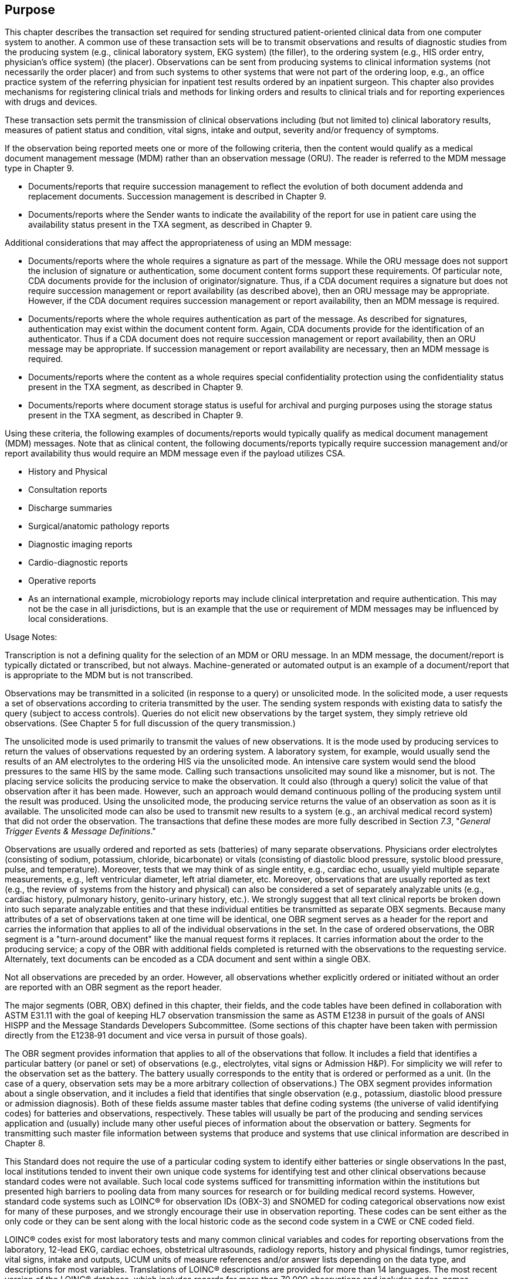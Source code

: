== Purpose
[v291_section="7.2"]

This chapter describes the transaction set required for sending structured patient-oriented clinical data from one computer system to another. A common use of these transaction sets will be to transmit observations and results of diagnostic studies from the producing system (e.g., clinical laboratory system, EKG system) (the filler), to the ordering system (e.g., HIS order entry, physician's office system) (the placer). Observations can be sent from producing systems to clinical information systems (not necessarily the order placer) and from such systems to other systems that were not part of the ordering loop, e.g., an office practice system of the referring physician for inpatient test results ordered by an inpatient surgeon. This chapter also provides mechanisms for registering clinical trials and methods for linking orders and results to clinical trials and for reporting experiences with drugs and devices.

These transaction sets permit the transmission of clinical observations including (but not limited to) clinical laboratory results, measures of patient status and condition, vital signs, intake and output, severity and/or frequency of symptoms.

If the observation being reported meets one or more of the following criteria, then the content would qualify as a medical document management message (MDM) rather than an observation message (ORU). The reader is referred to the MDM message type in Chapter 9.

• Documents/reports that require succession management to reflect the evolution of both document addenda and replacement documents. Succession management is described in Chapter 9.

• Documents/reports where the Sender wants to indicate the availability of the report for use in patient care using the availability status present in the TXA segment, as described in Chapter 9.

Additional considerations that may affect the appropriateness of using an MDM message:

• Documents/reports where the whole requires a signature as part of the message. While the ORU message does not support the inclusion of signature or authentication, some document content forms support these requirements. Of particular note, CDA documents provide for the inclusion of originator/signature. Thus, if a CDA document requires a signature but does not require succession management or report availability (as described above), then an ORU message may be appropriate. However, if the CDA document requires succession management or report availability, then an MDM message is required.

• Documents/reports where the whole requires authentication as part of the message. As described for signatures, authentication may exist within the document content form. Again, CDA documents provide for the identification of an authenticator. Thus if a CDA document does not require succession management or report availability, then an ORU message may be appropriate. If succession management or report availability are necessary, then an MDM message is required.

• Documents/reports where the content as a whole requires special confidentiality protection using the confidentiality status present in the TXA segment, as described in Chapter 9.

• Documents/reports where document storage status is useful for archival and purging purposes using the storage status present in the TXA segment, as described in Chapter 9.

Using these criteria, the following examples of documents/reports would typically qualify as medical document management (MDM) messages. Note that as clinical content, the following documents/reports typically require succession management and/or report availability thus would require an MDM message even if the payload utilizes CSA.

• History and Physical

• Consultation reports

• Discharge summaries

• Surgical/anatomic pathology reports

• Diagnostic imaging reports

• Cardio-diagnostic reports

• Operative reports

• As an international example, microbiology reports may include clinical interpretation and require authentication. This may not be the case in all jurisdictions, but is an example that the use or requirement of MDM messages may be influenced by local considerations.

Usage Notes:

Transcription is not a defining quality for the selection of an MDM or ORU message. In an MDM message, the document/report is typically dictated or transcribed, but not always. Machine-generated or automated output is an example of a document/report that is appropriate to the MDM but is not transcribed.

Observations may be transmitted in a solicited (in response to a query) or unsolicited mode. In the solicited mode, a user requests a set of observations according to criteria transmitted by the user. The sending system responds with existing data to satisfy the query (subject to access controls). Queries do not elicit new observations by the target system, they simply retrieve old observations. (See Chapter 5 for full discussion of the query transmission.)

The unsolicited mode is used primarily to transmit the values of new observations. It is the mode used by producing services to return the values of observations requested by an ordering system. A laboratory system, for example, would usually send the results of an AM electrolytes to the ordering HIS via the unsolicited mode. An intensive care system would send the blood pressures to the same HIS by the same mode. Calling such transactions unsolicited may sound like a misnomer, but is not. The placing service solicits the producing service to make the observation. It could also (through a query) solicit the value of that observation after it has been made. However, such an approach would demand continuous polling of the producing system until the result was produced. Using the unsolicited mode, the producing service returns the value of an observation as soon as it is available. The unsolicited mode can also be used to transmit new results to a system (e.g., an archival medical record system) that did not order the observation. The transactions that define these modes are more fully described in Section _7.3_, "_General Trigger Events & Message Definitions_."

Observations are usually ordered and reported as sets (batteries) of many separate observations. Physicians order electrolytes (consisting of sodium, potassium, chloride, bicarbonate) or vitals (consisting of diastolic blood pressure, systolic blood pressure, pulse, and temperature). Moreover, tests that we may think of as single entity, e.g., cardiac echo, usually yield multiple separate measurements, e.g., left ventricular diameter, left atrial diameter, etc. Moreover, observations that are usually reported as text (e.g., the review of systems from the history and physical) can also be considered a set of separately analyzable units (e.g., cardiac history, pulmonary history, genito-urinary history, etc.). We strongly suggest that all text clinical reports be broken down into such separate analyzable entities and that these individual entities be transmitted as separate OBX segments. Because many attributes of a set of observations taken at one time will be identical, one OBR segment serves as a header for the report and carries the information that applies to all of the individual observations in the set. In the case of ordered observations, the OBR segment is a "turn-around document" like the manual request forms it replaces. It carries information about the order to the producing service; a copy of the OBR with additional fields completed is returned with the observations to the requesting service. Alternately, text documents can be encoded as a CDA document and sent within a single OBX.

Not all observations are preceded by an order. However, all observations whether explicitly ordered or initiated without an order are reported with an OBR segment as the report header.

The major segments (OBR, OBX) defined in this chapter, their fields, and the code tables have been defined in collaboration with ASTM E31.11 with the goal of keeping HL7 observation transmission the same as ASTM E1238 in pursuit of the goals of ANSI HISPP and the Message Standards Developers Subcommittee. (Some sections of this chapter have been taken with permission directly from the E1238‑91 document and vice versa in pursuit of those goals).

The OBR segment provides information that applies to all of the observations that follow. It includes a field that identifies a particular battery (or panel or set) of observations (e.g., electrolytes, vital signs or Admission H&P). For simplicity we will refer to the observation set as the battery. The battery usually corresponds to the entity that is ordered or performed as a unit. (In the case of a query, observation sets may be a more arbitrary collection of observations.) The OBX segment provides information about a single observation, and it includes a field that identifies that single observation (e.g., potassium, diastolic blood pressure or admission diagnosis). Both of these fields assume master tables that define coding systems (the universe of valid identifying codes) for batteries and observations, respectively. These tables will usually be part of the producing and sending services application and (usually) include many other useful pieces of information about the observation or battery. Segments for transmitting such master file information between systems that produce and systems that use clinical information are described in Chapter 8.

This Standard does not require the use of a particular coding system to identify either batteries or single observations In the past, local institutions tended to invent their own unique code systems for identifying test and other clinical observations because standard codes were not available. Such local code systems sufficed for transmitting information within the institutions but presented high barriers to pooling data from many sources for research or for building medical record systems. However, standard code systems such as LOINC® for observation IDs (OBX-3) and SNOMED for coding categorical observations now exist for many of these purposes, and we strongly encourage their use in observation reporting. These codes can be sent either as the only code or they can be sent along with the local historic code as the second code system in a CWE or CNE coded field.

LOINC® codes exist for most laboratory tests and many common clinical variables and codes for reporting observations from the laboratory, 12-lead EKG, cardiac echoes, obstetrical ultrasounds, radiology reports, history and physical findings, tumor registries, vital signs, intake and outputs, UCUM units of measure references and/or answer lists depending on the data type, and descriptions for most variables. Translations of LOINC® descriptions are provided for more than 14 languages. The most recent version of the LOINC® database, which includes records for more than 70,000 observations and includes codes, names, synonyms and other attributes (such as the molecular weights of chemical moieties) for each observation, the LOINC database and a downloadable browser and mapping tool are available at no cost from the Regenstrief Institute at _http://loinc.org/_. A web browser for LOINC is available at https://search.loinc.org. Codes for Neurophysiologic variables (EEG, EMG, Evoked potentials) are provided in Appendix X2 of ASTM E1467. Some parts of this document (the discussion and tables defining units, the discussion of the rules of mapping observations to OBX segments, and some of the examples at the end of the chapter) have been copied (with permission) from ASTM E1238.

As is true throughout this Standard, the emphasis should be on the abstract messages, defined without regard to the encoding rules. The example messages, however, are based upon the HL7 encoding rules.

